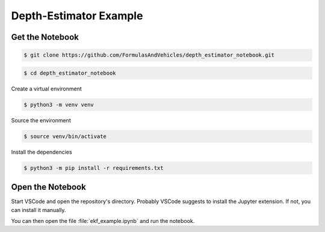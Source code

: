 Depth-Estimator Example
=======================

Get the Notebook
################


.. code-block:: console

   $ git clone https://github.com/FormulasAndVehicles/depth_estimator_notebook.git

.. code-block:: console

   $ cd depth_estimator_notebook

Create a virtual environment

.. code-block:: console

   $ python3 -m venv venv

Source the environment

.. code-block:: console
   
   $ source venv/bin/activate

Install the dependencies

.. code-block:: console

   $ python3 -m pip install -r requirements.txt

Open the Notebook
#################

Start VSCode and open the repository's directory. Probably VSCode suggests to install the Jupyter extension. If not, you can install it manually.

You can then open the file :file:`ekf_example.ipynb` and run the notebook.
